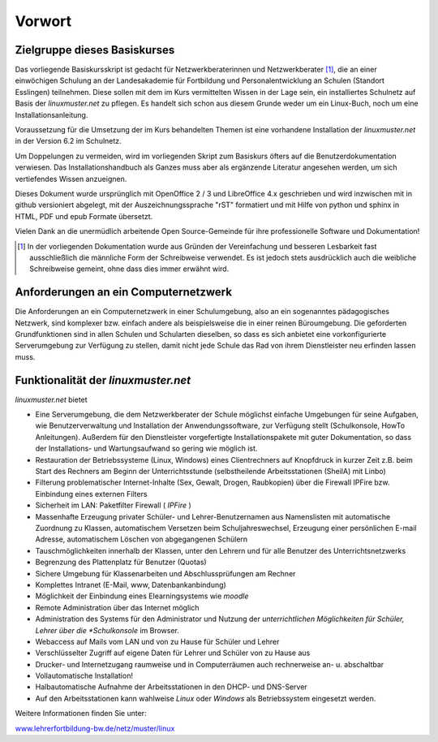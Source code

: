 Vorwort
=======

Zielgruppe dieses Basiskurses
-----------------------------

Das vorliegende Basiskursskript ist gedacht für Netzwerkberaterinnen
und Netzwerkberater [#f1]_, die an einer einwöchigen Schulung an der
Landesakademie für Fortbildung und Personalentwicklung an Schulen
(Standort Esslingen) teilnehmen. Diese sollen mit dem im Kurs
vermittelten Wissen in der Lage sein, ein installiertes Schulnetz auf
Basis der *linuxmuster.net* zu pflegen. Es handelt sich schon aus
diesem Grunde weder um ein Linux-Buch, noch um eine
Installationsanleitung.

Voraussetzung für die Umsetzung der im Kurs behandelten Themen ist
eine vorhandene Installation der *linuxmuster.net* in der Version 6.2
im Schulnetz.

Um Doppelungen zu vermeiden, wird im vorliegenden Skript zum Basiskurs
öfters auf die Benutzerdokumentation verwiesen.
Das Installationshandbuch als Ganzes muss aber als ergänzende
Literatur angesehen werden, um sich vertiefendes Wissen anzueignen.

Dieses Dokument wurde ursprünglich mit OpenOffice 2 / 3 und
LibreOffice 4.x geschrieben und wird inzwischen mit in github
versioniert abgelegt, mit der Auszeichnungssprache "rST" formatiert
und mit Hilfe von python und sphinx in HTML, PDF und epub Formate
übersetzt.

Vielen Dank an die unermüdlich arbeitende Open Source-Gemeinde für
ihre professionelle Software und Dokumentation!


.. [#f1] In der vorliegenden Dokumentation wurde aus Gründen der
	 Vereinfachung und besseren Lesbarkeit fast ausschließlich die
	 männliche Form der Schreibweise verwendet. Es ist jedoch
	 stets ausdrücklich auch die weibliche Schreibweise gemeint,
	 ohne dass dies immer erwähnt wird.

Anforderungen an ein Computernetzwerk
-------------------------------------

Die Anforderungen an ein Computernetzwerk in einer Schulumgebung, also
an ein sogenanntes pädagogisches Netzwerk, sind komplexer bzw. einfach
andere als beispielsweise die in einer reinen Büroumgebung. Die
geforderten Grundfunktionen sind in allen Schulen und Schularten
dieselben, so dass es sich anbietet eine vorkonfigurierte
Serverumgebung zur Verfügung zu stellen, damit nicht jede Schule das
Rad von ihrem Dienstleister neu erfinden lassen muss.

Funktionalität der *linuxmuster.net*
------------------------------------

*linuxmuster.net* bietet

* Eine Serverumgebung, die dem Netzwerkberater der Schule möglichst
  einfache Umgebungen für seine Aufgaben, wie Benutzerverwaltung und
  Installation der Anwendungssoftware, zur Verfügung stellt
  (Schulkonsole, HowTo Anleitungen). Außerdem für den Dienstleister
  vorgefertigte Installationspakete mit guter Dokumentation, so dass
  der Installations- und Wartungsaufwand so gering wie möglich ist.
* Restauration der Betriebssysteme (Linux, Windows) eines
  Clientrechners auf Knopfdruck in kurzer Zeit z.B. beim Start des
  Rechners am Beginn der Unterrichtsstunde (selbstheilende
  Arbeitsstationen (SheilA) mit Linbo)
* Filterung problematischer Internet-Inhalte (Sex, Gewalt, Drogen,
  Raubkopien) über die Firewall IPFire bzw. Einbindung eines
  externen Filters
* Sicherheit im LAN: Paketfilter Firewall ( *IPFire* )
* Massenhafte Erzeugung privater Schüler- und Lehrer-Benutzernamen aus
  Namenslisten mit automatische Zuordnung zu Klassen, automatischem
  Versetzen beim Schuljahreswechsel, Erzeugung einer persönlichen
  E-mail Adresse, automatischem Löschen von abgegangenen Schülern
* Tauschmöglichkeiten innerhalb der Klassen, unter den Lehrern und für
  alle Benutzer des Unterrichtsnetzwerks
* Begrenzung des Plattenplatz für Benutzer (Quotas)
* Sichere Umgebung für Klassenarbeiten und Abschlussprüfungen am
  Rechner
* Komplettes Intranet (E-Mail, www, Datenbankanbindung)
* Möglichkeit der Einbindung eines Elearningsystems wie *moodle*
* Remote Administration über das Internet möglich
* Administration des Systems für den Administrator und Nutzung der
  *unterrichtlichen Möglichkeiten für Schüler, Lehrer über die
  *Schulkonsole* im Browser.
* Webaccess auf Mails vom LAN und von zu Hause für Schüler und Lehrer
* Verschlüsselter Zugriff auf eigene Daten für Lehrer und Schüler von
  zu Hause aus
* Drucker- und Internetzugang raumweise und in Computerräumen auch
  rechnerweise an- u. abschaltbar
* Vollautomatische Installation!
* Halbautomatische Aufnahme der Arbeitsstationen in den DHCP- und DNS-Server
* Auf den Arbeitsstationen kann wahlweise *Linux* oder *Windows* als
  Betriebssystem eingesetzt werden.

Weitere Informationen finden Sie unter:

`www.lehrerfortbildung-bw.de/netz/muster/linux <http://www.lehrerfortbildung-bw.de/netz/muster/linux>`_


